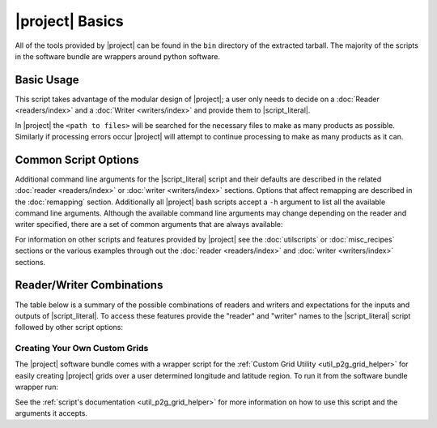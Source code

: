 |project| Basics
=================

All of the tools provided by |project| can be found in the ``bin`` directory
of the extracted tarball. The majority of the scripts in the software bundle
are wrappers around python software.

Basic Usage
-----------

.. ifconfig:: not is_geo2grid

    The most common use of |project| is to convert satellite data files in to
    gridded image files.
    The following command can be used to create GeoTIFF single band images of
    all S-NPP VIIRS imager SDR calibrated data with accompanying geolocation
    files found in ``<path to files>/<list of files>``.

    .. code-block:: bash

        $POLAR2GRID_HOME/bin/polar2grid.sh viirs_sdr gtiff -f <path to files>/<list of files>

.. ifconfig:: is_geo2grid

    The most common use of |project| is to convert satellite data files in to
    gridded image files.
    The following command can be used to create 8-bit GeoTIFF single band
    images of all 16 ABI imager L1B calibrated channels, a true color RGB,
    and natural color RGB, based on the files found in
    ``<path to files>/<list of files>``.

    .. code-block:: bash

        $GEO2GRID_HOME/bin/geo2grid.sh -r abi_l1b -w geotiff -f <path to files>/<list of files>

This script takes advantage of the modular design of |project|;
a user only needs to decide on a :doc:`Reader <readers/index>` and a
:doc:`Writer <writers/index>` and provide them to |script_literal|.

In |project| the ``<path to files>`` will be searched for the necessary
files to make as many products as possible. Similarly if processing errors
occur |project| will attempt to continue processing to make as many products
as it can.

.. ifconfig:: not is_geo2grid

    For example, executing the command above will create 8-bit GeoTIFF files of
    all M-Band, I-Band, and Day/Night Band SDR files it finds in the directory
    as long as it contains the matching geolocation files. If multiple granules
    are provided to |script_literal| they will be aggregated together.
    By default the above command resamples the data to a Google Earth compatible
    Platte Carrée projected grid at ~600m resolution, but this can be changed
    with command line arguments.

.. ifconfig:: is_geo2grid

    For example, executing the command above will create 8-bit GeoTIFF files of
    all 16 ABI imager channels, a true color RGB, and natural color RGB in the
    native resolution of the instrument channel (500m for most RGB composites).
    This can be customized with command line arguments.

Common Script Options
---------------------

Additional command line arguments for the |script_literal| script and
their defaults are described in the related
:doc:`reader <readers/index>` or :doc:`writer <writers/index>` sections.
Options that affect remapping are described in the :doc:`remapping` section.
Additionally all |project| bash scripts accept a ``-h`` argument to list
all the available command line arguments.
Although the available command line arguments may change depending on the
reader and writer specified, there are a set of common arguments that
are always available:

.. ifconfig:: not is_geo2grid

    .. rst-class:: full_width_table

        -h                    Print detailed helpful information.
        --list-products       List all possible product options to use with -p from the given input data.
        -p                    List of products to create.
        -f                    Input files and paths.
        --grid-coverage       Fraction of grid that must be covered by valid data. Default is 0.1.
        -g <grid_name>        Specify the output grid to use. Default is the Platte Carrée projection, also
                              known as the wgs84 coordinate system. See :doc:`grids` and :doc:`custom_grids`
                              for information on possible values.
        -v                    Print detailed log information.

    Examples:

    .. code-block:: bash

        polar2grid.sh modis gtiff --list-products -f <path to files>/<list of files>

        polar2grid.sh viirs gtiff -p i01 adaptive_dnb -g polar_alaska_300 --grid-coverage=.25 -v -f <path to files>

.. ifconfig:: is_geo2grid

    .. rst-class:: full_width_table

        -h                    Print detailed helpful information.
        --list-products       List all possible product options to use with -p from the given input data.
        -p                    List of products to create.
        -f                    Input files and paths.
        -g <grid_name>        Specify the output grid to use. Default is the native instrument projection.
                              See :doc:`grids` and :doc:`custom_grids` for information other possible values.
        -v                    Print detailed log information.

    Examples:

    .. code-block:: bash

        geo2grid.sh -r abi_l1b -w geotiff --list-products -f <path to files>/<list of files>

        geo2grid.sh -r abi_l1b -w geotiff -p C01 natural_color -v -f <path to files>


For information on other scripts and features provided by |project| see
the :doc:`utilscripts` or :doc:`misc_recipes` sections or
the various examples through out the :doc:`reader <readers/index>` and
:doc:`writer <writers/index>` sections.

.. _reader_writer_combos:

Reader/Writer Combinations
--------------------------

The table below is a summary of the possible combinations of readers and
writers and expectations for the inputs and outputs of |script_literal|.
To access these features provide the "reader" and "writer" names to the
|script_literal| script followed by other script options:

.. ifconfig:: not is_geo2grid

    .. code-block:: bash

        $POLAR2GRID_HOME/bin/polar2grid.sh <reader> <writer> --list-products <options> -f /path/to/files

.. ifconfig:: is_geo2grid

    .. code-block:: bash

        $POLAR2GRID_HOME/bin/geo2grid.sh -r <reader> -w <writer> --list-products <options> -f /path/to/files

.. raw:: latex

    \newpage
    \begin{landscape}

.. tabularcolumns:: |L|L|L|l|l|l|

.. ifconfig:: not is_geo2grid

    .. include:: summary_table.rst

.. ifconfig:: is_geo2grid

    .. include:: summary_table_geo2grid.rst

.. raw:: latex

    \end{landscape}
    \newpage

Creating Your Own Custom Grids
^^^^^^^^^^^^^^^^^^^^^^^^^^^^^^

The |project| software bundle comes with a wrapper script for the
:ref:`Custom Grid Utility <util_p2g_grid_helper>` for easily creating |project| grids over
a user determined longitude and latitude region. To run it from the software bundle wrapper run:

.. ifconfig:: not is_geo2grid

    .. code-block:: bash

        $POLAR2GRID_HOME/bin/p2g_grid_helper.sh ...

.. ifconfig:: is_geo2grid

    .. code-block:: bash

        $GEO2GRID_HOME/bin/p2g_grid_helper.sh ...

See the :ref:`script's documentation <util_p2g_grid_helper>` for more information
on how to use this script and the arguments it accepts.
